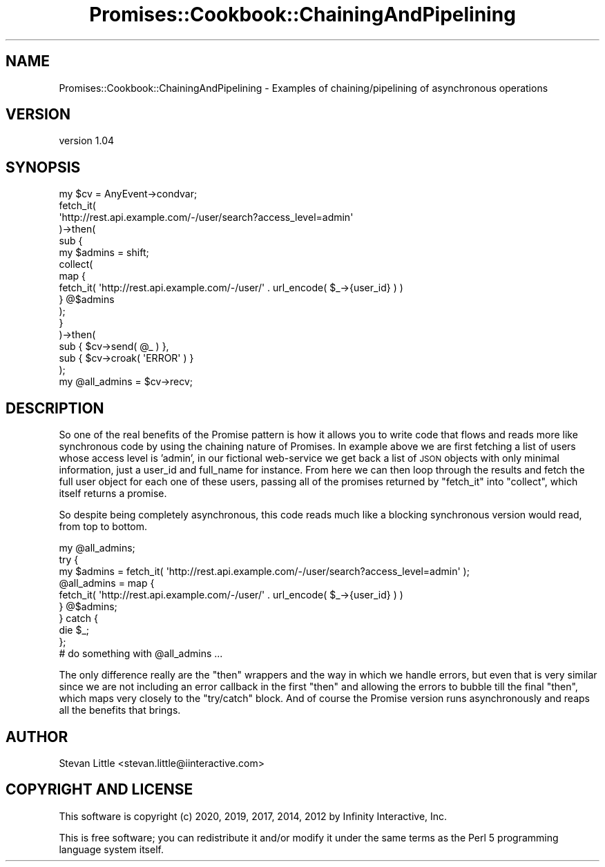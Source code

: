 .\" Automatically generated by Pod::Man 4.14 (Pod::Simple 3.40)
.\"
.\" Standard preamble:
.\" ========================================================================
.de Sp \" Vertical space (when we can't use .PP)
.if t .sp .5v
.if n .sp
..
.de Vb \" Begin verbatim text
.ft CW
.nf
.ne \\$1
..
.de Ve \" End verbatim text
.ft R
.fi
..
.\" Set up some character translations and predefined strings.  \*(-- will
.\" give an unbreakable dash, \*(PI will give pi, \*(L" will give a left
.\" double quote, and \*(R" will give a right double quote.  \*(C+ will
.\" give a nicer C++.  Capital omega is used to do unbreakable dashes and
.\" therefore won't be available.  \*(C` and \*(C' expand to `' in nroff,
.\" nothing in troff, for use with C<>.
.tr \(*W-
.ds C+ C\v'-.1v'\h'-1p'\s-2+\h'-1p'+\s0\v'.1v'\h'-1p'
.ie n \{\
.    ds -- \(*W-
.    ds PI pi
.    if (\n(.H=4u)&(1m=24u) .ds -- \(*W\h'-12u'\(*W\h'-12u'-\" diablo 10 pitch
.    if (\n(.H=4u)&(1m=20u) .ds -- \(*W\h'-12u'\(*W\h'-8u'-\"  diablo 12 pitch
.    ds L" ""
.    ds R" ""
.    ds C` ""
.    ds C' ""
'br\}
.el\{\
.    ds -- \|\(em\|
.    ds PI \(*p
.    ds L" ``
.    ds R" ''
.    ds C`
.    ds C'
'br\}
.\"
.\" Escape single quotes in literal strings from groff's Unicode transform.
.ie \n(.g .ds Aq \(aq
.el       .ds Aq '
.\"
.\" If the F register is >0, we'll generate index entries on stderr for
.\" titles (.TH), headers (.SH), subsections (.SS), items (.Ip), and index
.\" entries marked with X<> in POD.  Of course, you'll have to process the
.\" output yourself in some meaningful fashion.
.\"
.\" Avoid warning from groff about undefined register 'F'.
.de IX
..
.nr rF 0
.if \n(.g .if rF .nr rF 1
.if (\n(rF:(\n(.g==0)) \{\
.    if \nF \{\
.        de IX
.        tm Index:\\$1\t\\n%\t"\\$2"
..
.        if !\nF==2 \{\
.            nr % 0
.            nr F 2
.        \}
.    \}
.\}
.rr rF
.\" ========================================================================
.\"
.IX Title "Promises::Cookbook::ChainingAndPipelining 3"
.TH Promises::Cookbook::ChainingAndPipelining 3 "2020-02-23" "perl v5.32.0" "User Contributed Perl Documentation"
.\" For nroff, turn off justification.  Always turn off hyphenation; it makes
.\" way too many mistakes in technical documents.
.if n .ad l
.nh
.SH "NAME"
Promises::Cookbook::ChainingAndPipelining \- Examples of chaining/pipelining of asynchronous operations
.SH "VERSION"
.IX Header "VERSION"
version 1.04
.SH "SYNOPSIS"
.IX Header "SYNOPSIS"
.Vb 1
\&  my $cv = AnyEvent\->condvar;
\&
\&  fetch_it(
\&      \*(Aqhttp://rest.api.example.com/\-/user/search?access_level=admin\*(Aq
\&  )\->then(
\&      sub {
\&          my $admins = shift;
\&          collect(
\&              map {
\&                  fetch_it( \*(Aqhttp://rest.api.example.com/\-/user/\*(Aq . url_encode( $_\->{user_id} ) )
\&              } @$admins
\&          );
\&      }
\&  )\->then(
\&      sub { $cv\->send( @_ ) },
\&      sub { $cv\->croak( \*(AqERROR\*(Aq ) }
\&  );
\&
\&  my @all_admins = $cv\->recv;
.Ve
.SH "DESCRIPTION"
.IX Header "DESCRIPTION"
So one of the real benefits of the Promise pattern is how it allows
you to write code that flows and reads more like synchronous code
by using the chaining nature of Promises. In example above we are
first fetching a list of users whose access level is 'admin', in
our fictional web-service we get back a list of \s-1JSON\s0 objects with
only minimal information, just a user_id and full_name for instance.
From here we can then loop through the results and fetch the full
user object for each one of these users, passing all of the promises
returned by \f(CW\*(C`fetch_it\*(C'\fR into \f(CW\*(C`collect\*(C'\fR, which itself returns a promise.
.PP
So despite being completely asynchronous, this code reads much like
a blocking synchronous version would read, from top to bottom.
.PP
.Vb 10
\&  my @all_admins;
\&  try {
\&      my $admins = fetch_it( \*(Aqhttp://rest.api.example.com/\-/user/search?access_level=admin\*(Aq );
\&      @all_admins = map {
\&          fetch_it( \*(Aqhttp://rest.api.example.com/\-/user/\*(Aq . url_encode( $_\->{user_id} ) )
\&      } @$admins;
\&  } catch {
\&      die $_;
\&  };
\&  # do something with @all_admins ...
.Ve
.PP
The only difference really are the \f(CW\*(C`then\*(C'\fR wrappers and the way in
which we handle errors, but even that is very similar since we are
not including an error callback in the first \f(CW\*(C`then\*(C'\fR and allowing
the errors to bubble till the final \f(CW\*(C`then\*(C'\fR, which maps very closely
to the \f(CW\*(C`try/catch\*(C'\fR block. And of course the Promise version runs
asynchronously and reaps all the benefits that brings.
.SH "AUTHOR"
.IX Header "AUTHOR"
Stevan Little <stevan.little@iinteractive.com>
.SH "COPYRIGHT AND LICENSE"
.IX Header "COPYRIGHT AND LICENSE"
This software is copyright (c) 2020, 2019, 2017, 2014, 2012 by Infinity Interactive, Inc.
.PP
This is free software; you can redistribute it and/or modify it under
the same terms as the Perl 5 programming language system itself.
